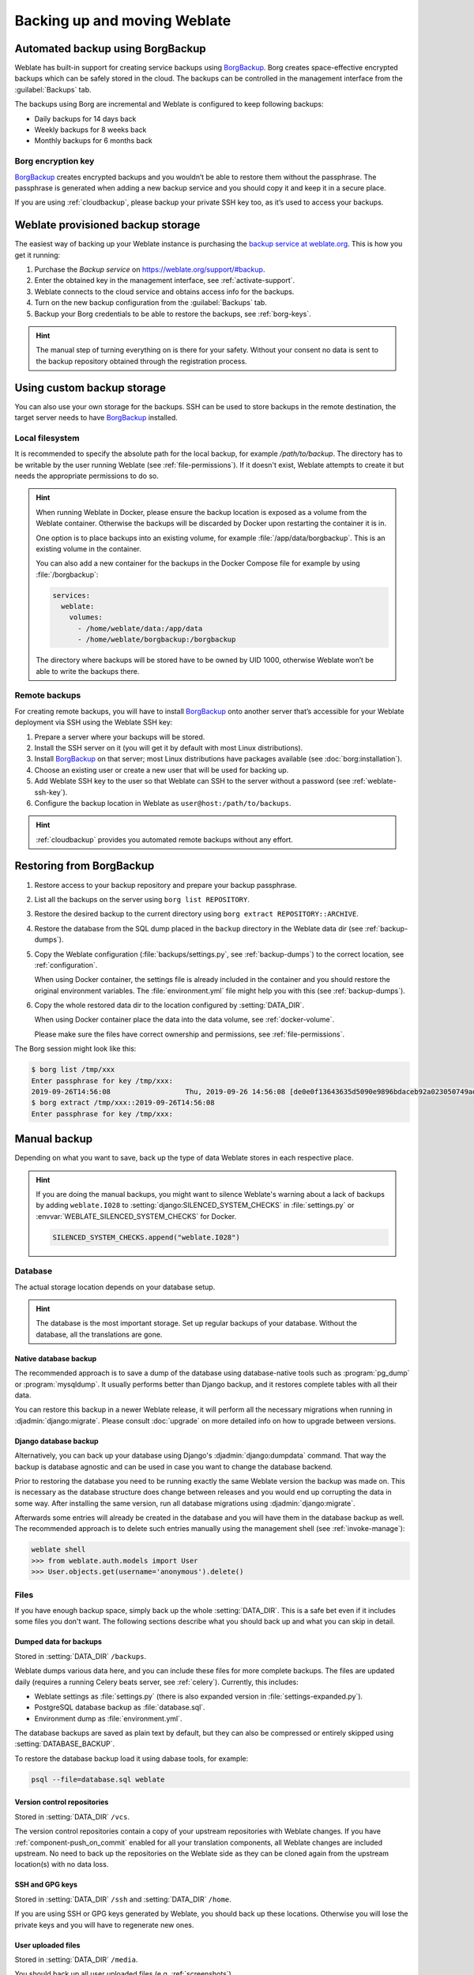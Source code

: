 .. _backup:

Backing up and moving Weblate
=============================

Automated backup using BorgBackup
---------------------------------

.. versionadded:: 3.9

Weblate has built-in support for creating service backups using `BorgBackup`_.
Borg creates space-effective encrypted backups which can be safely stored in
the cloud. The backups can be controlled in the management interface from the
:guilabel:`Backups` tab.

.. versionchanged:: 4.4.1

   Both PostgreSQL and MySQL/MariaDB databases are included in the automated backups.

The backups using Borg are incremental and Weblate is configured to keep following backups:

* Daily backups for 14 days back
* Weekly backups for 8 weeks back
* Monthly backups for 6 months back

.. image:: /screenshots/backups.png

.. _borg-keys:

Borg encryption key
~~~~~~~~~~~~~~~~~~~

`BorgBackup`_ creates encrypted backups and you wouldn’t be able to restore them
without the passphrase. The passphrase is generated when adding a new
backup service and you should copy it and keep it in a secure place.

If you are using :ref:`cloudbackup`, please backup your private SSH key
too, as it’s used to access your backups.

.. seealso::

   :doc:`borg:usage/init`

.. _cloudbackup:

Weblate provisioned backup storage
----------------------------------

The easiest way of backing up your Weblate instance is purchasing the `backup
service at weblate.org <https://weblate.org/support/#backup>`_. This
is how you get it running:

1. Purchase the `Backup service` on https://weblate.org/support/#backup.
2. Enter the obtained key in the management interface, see :ref:`activate-support`.
3. Weblate connects to the cloud service and obtains access info for the backups.
4. Turn on the new backup configuration from the :guilabel:`Backups` tab.
5. Backup your Borg credentials to be able to restore the backups, see :ref:`borg-keys`.

.. hint::

   The manual step of turning everything on is there for your safety.
   Without your consent no data is sent to the backup repository obtained
   through the registration process.

.. _custombackup:

Using custom backup storage
---------------------------

You can also use your own storage for the backups. SSH can be used to store
backups in the remote destination, the target server needs to have
`BorgBackup`_ installed.

.. seealso::

   :doc:`borg:usage/general` in the Borg documentation

Local filesystem
~~~~~~~~~~~~~~~~

It is recommended to specify the absolute path for the local backup, for example
`/path/to/backup`. The directory has to be writable by the user running Weblate
(see :ref:`file-permissions`). If it doesn't exist, Weblate attempts
to create it but needs the appropriate permissions to do so.

.. hint::

    When running Weblate in Docker, please ensure the backup location
    is exposed as a volume from the Weblate container. Otherwise the backups
    will be discarded by Docker upon restarting the container it is in.

    One option is to place backups into an existing volume, for example
    :file:`/app/data/borgbackup`. This is an existing volume in the container.

    You can also add a new container for the backups in the Docker Compose file
    for example by using :file:`/borgbackup`:

    .. code-block:: yaml

        services:
          weblate:
            volumes:
              - /home/weblate/data:/app/data
              - /home/weblate/borgbackup:/borgbackup

    The directory where backups will be stored have to be owned by UID 1000,
    otherwise Weblate won’t be able to write the backups there.

Remote backups
~~~~~~~~~~~~~~

For creating remote backups, you will have to install `BorgBackup`_
onto another server that’s accessible for your Weblate deployment
via SSH using the Weblate SSH key:

1. Prepare a server where your backups will be stored.
2. Install the SSH server on it (you will get it by default with most Linux distributions).
3. Install `BorgBackup`_ on that server; most Linux distributions have packages available (see :doc:`borg:installation`).
4. Choose an existing user or create a new user that will be used for backing up.
5. Add Weblate SSH key to the user so that Weblate can SSH to the server without a password (see :ref:`weblate-ssh-key`).
6. Configure the backup location in Weblate as ``user@host:/path/to/backups``.

.. hint::

    :ref:`cloudbackup` provides you automated remote backups without any effort.

.. seealso::

   :ref:`weblate-ssh-key`

Restoring from BorgBackup
-------------------------

1. Restore access to your backup repository and prepare your backup passphrase.

2. List all the backups on the server using ``borg list REPOSITORY``.

3. Restore the desired backup to the current directory using ``borg extract REPOSITORY::ARCHIVE``.

4. Restore the database from the SQL dump placed in the ``backup`` directory in the Weblate data dir (see :ref:`backup-dumps`).

5. Copy the Weblate configuration (:file:`backups/settings.py`, see
   :ref:`backup-dumps`) to the correct location, see :ref:`configuration`.

   When using Docker container, the settings file is already included in the
   container and you should restore the original environment variables. The
   :file:`environment.yml` file might help you with this (see :ref:`backup-dumps`).

6. Copy the whole restored data dir to the location configured by
   :setting:`DATA_DIR`.

   When using Docker container place the data into the data volume, see
   :ref:`docker-volume`.

   Please make sure the files have correct ownership and permissions, see :ref:`file-permissions`.

The Borg session might look like this:

.. code-block:: console

   $ borg list /tmp/xxx
   Enter passphrase for key /tmp/xxx:
   2019-09-26T14:56:08                  Thu, 2019-09-26 14:56:08 [de0e0f13643635d5090e9896bdaceb92a023050749ad3f3350e788f1a65576a5]
   $ borg extract /tmp/xxx::2019-09-26T14:56:08
   Enter passphrase for key /tmp/xxx:

.. seealso::

   :doc:`borg:usage/list`,
   :doc:`borg:usage/extract`


.. _BorgBackup: https://www.borgbackup.org/


Manual backup
-------------

Depending on what you want to save, back up the type of data Weblate stores in each respective place.

.. hint::

   If you are doing the manual backups, you might want to
   silence Weblate's warning about a lack of backups by adding ``weblate.I028`` to
   :setting:`django:SILENCED_SYSTEM_CHECKS` in :file:`settings.py` or
   :envvar:`WEBLATE_SILENCED_SYSTEM_CHECKS` for Docker.

   .. code-block:: python

      SILENCED_SYSTEM_CHECKS.append("weblate.I028")

Database
~~~~~~~~

The actual storage location depends on your database setup.

.. hint::

   The database is the most important storage. Set up regular backups of your
   database. Without the database, all the translations are gone.

Native database backup
++++++++++++++++++++++

The recommended approach is to save a dump of the database using database-native
tools such as :program:`pg_dump` or :program:`mysqldump`. It usually performs
better than Django backup, and it restores complete tables with all their data.

You can restore this backup in a newer Weblate release, it will perform all the
necessary migrations when running in :djadmin:`django:migrate`. Please consult
:doc:`upgrade` on more detailed info on how to upgrade between versions.

Django database backup
++++++++++++++++++++++

Alternatively, you can back up your database using Django's :djadmin:`django:dumpdata`
command. That way the backup is database agnostic and can be used in case you
want to change the database backend.

Prior to restoring the database you need to be running exactly the same Weblate
version the backup was made on. This is necessary as the database structure does
change between releases and you would end up corrupting the data in some way.
After installing the same version, run all database migrations using
:djadmin:`django:migrate`.

Afterwards some entries will already be created in the database and you
will have them in the database backup as well. The recommended approach is to
delete such entries manually using the management shell (see :ref:`invoke-manage`):

.. code-block:: console

   weblate shell
   >>> from weblate.auth.models import User
   >>> User.objects.get(username='anonymous').delete()

Files
~~~~~

If you have enough backup space, simply back up the whole :setting:`DATA_DIR`. This
is a safe bet even if it includes some files you don't want.
The following sections describe what you should back up and what you
can skip in detail.

.. _backup-dumps:

Dumped data for backups
+++++++++++++++++++++++

.. versionchanged:: 4.7

   The environment dump was added as :file:`environment.yml` to help in
   restoring in the Docker environments.

Stored in :setting:`DATA_DIR` ``/backups``.

Weblate dumps various data here, and you can include these files for more complete
backups. The files are updated daily (requires a running Celery beats server, see
:ref:`celery`). Currently, this includes:

* Weblate settings as :file:`settings.py` (there is also expanded version in :file:`settings-expanded.py`).
* PostgreSQL database backup as :file:`database.sql`.
* Environment dump as :file:`environment.yml`.

The database backups are saved as plain text by default, but they can also be compressed
or entirely skipped using :setting:`DATABASE_BACKUP`.

To restore the database backup load it using dabase tools, for example:

.. code-block:: shell

   psql --file=database.sql weblate

Version control repositories
++++++++++++++++++++++++++++

Stored in :setting:`DATA_DIR` ``/vcs``.

The version control repositories contain a copy of your upstream repositories
with Weblate changes. If you have :ref:`component-push_on_commit` enabled for all your
translation components, all Weblate changes are included upstream. No need to
back up the repositories on the Weblate side as they can be cloned
again from the upstream location(s) with no data loss.

SSH and GPG keys
++++++++++++++++

Stored in :setting:`DATA_DIR` ``/ssh`` and :setting:`DATA_DIR` ``/home``.

If you are using SSH or GPG keys generated by Weblate, you should back up these
locations. Otherwise you will lose the private keys and you will have to
regenerate new ones.

User uploaded files
+++++++++++++++++++

Stored in :setting:`DATA_DIR` ``/media``.

You should back up all user uploaded files (e.g. :ref:`screenshots`).

Celery tasks
++++++++++++

The Celery task queue might contain some info, but is usually not needed
for a backup. At most you will lose updates not yet been processed to translation
memory. It is recommended to perform the fulltext or repository update upon
restoration anyhow, so there is no problem in losing these.

.. seealso::

   :ref:`celery`

Command line for manual backup
~~~~~~~~~~~~~~~~~~~~~~~~~~~~~~

Using a cron job, you can set up a Bash command to be executed on a daily basis, for example:

.. code-block:: console

     $ XZ_OPT="-9" tar -Jcf ~/backup/weblate-backup-$(date -u +%Y-%m-%d_%H%M%S).xz backups vcs ssh home media fonts secret

The string between the quotes after `XZ_OPT` allows you to choose your xz options, for instance the amount of memory used for compression; see https://linux.die.net/man/1/xz

You can adjust the list of folders and files to your needs. To avoid saving the translation memory (in backups folder), you can use:

.. code-block:: console

     $ XZ_OPT="-9" tar -Jcf ~/backup/weblate-backup-$(date -u +%Y-%m-%d_%H%M%S).xz backups/database.sql backups/settings.py vcs ssh home media fonts secret

Restoring manual backup
-----------------------

1. Restore all data you have backed up.

2. Update all repositories using :djadmin:`updategit`.

   .. code-block:: sh

         weblate updategit --all

Moving a Weblate installation
------------------------------

Relocate your installation to a different system
by following the backing up and restoration instructions above.

.. seealso::

   :ref:`py3`,
   :ref:`database-migration`
